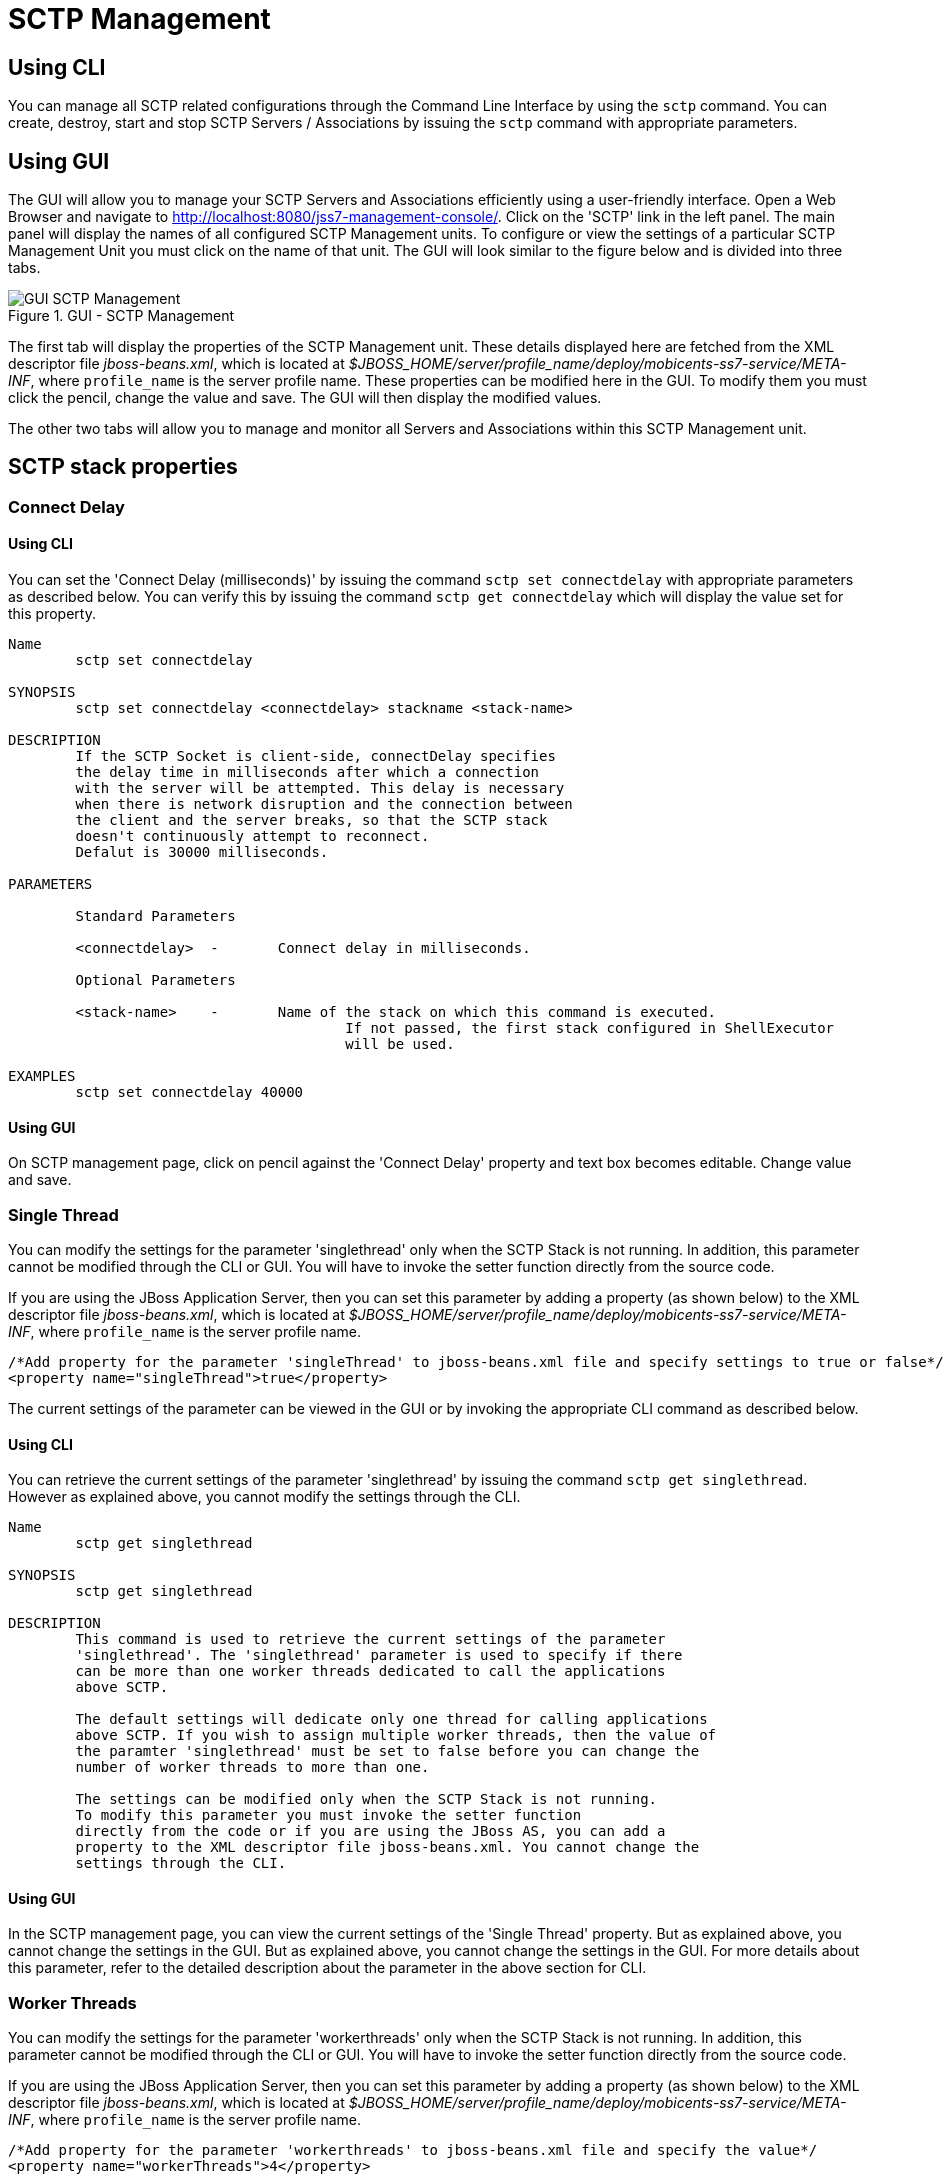 
[[_managing_sctp]]
= SCTP Management

[[_managing_sctp_using_cli]]
== Using CLI

You can manage all SCTP related configurations through the Command Line Interface by using the `sctp` command.
You can create, destroy, start and stop SCTP Servers / Associations by issuing the `sctp` command with appropriate parameters. 

[[_managing_sctp_using_gui]]
== Using GUI

The GUI will allow you to manage your SCTP Servers and Associations efficiently using a user-friendly interface.
Open a Web Browser and navigate to http://localhost:8080/jss7-management-console/. Click on the 'SCTP' link in the left panel.
The main panel will display the names of all configured SCTP Management units.
To configure or view the settings of a particular SCTP Management Unit you must click on the name of that unit.
The GUI will look similar to the figure below and is divided into three tabs. 

.GUI - SCTP Management
image::images/GUI_SCTP_Management.png[]

The first tab will display the properties of the SCTP Management unit.
These details displayed here are fetched from the XML descriptor file [path]_jboss-beans.xml_, which is  located at [path]_$JBOSS_HOME/server/profile_name/deploy/mobicents-ss7-service/META-INF_, where  [app]`profile_name` is the server profile name.
These properties can be modified here in the GUI.
To modify them you must click the pencil, change the value and save.
The GUI will then display the modified values.
 

The other two tabs will allow you to manage and monitor all Servers and Associations within this SCTP Management unit.
 

[[_sctp_properties]]
== SCTP stack properties

[[_sctp_property_connectdelay]]
=== Connect Delay

[[_sctp_property_connectdelay_cli]]
==== Using CLI

You can set the 'Connect Delay (milliseconds)' by issuing the command `sctp set connectdelay` with appropriate parameters as described below.
You can verify this by issuing the command `sctp get connectdelay` which will display the value set for this property. 

----

Name
	sctp set connectdelay 

SYNOPSIS
	sctp set connectdelay <connectdelay> stackname <stack-name>

DESCRIPTION
	If the SCTP Socket is client-side, connectDelay specifies 
	the delay time in milliseconds after which a connection 
	with the server will be attempted. This delay is necessary 
	when there is network disruption and the connection between 
	the client and the server breaks, so that the SCTP stack 
	doesn't continuously attempt to reconnect. 
	Defalut is 30000 milliseconds.
	
PARAMETERS

	Standard Parameters

	<connectdelay>	-	Connect delay in milliseconds.
	
	Optional Parameters

	<stack-name>	-	Name of the stack on which this command is executed. 
					If not passed, the first stack configured in ShellExecutor
					will be used.	

EXAMPLES
	sctp set connectdelay 40000
----

[[_sctp_property_connectdelay_gui]]
==== Using GUI

On SCTP management page, click on pencil against the 'Connect Delay' property and text box becomes editable.
Change value and save. 

[[_sctp_property_singlethread]]
=== Single Thread

You can modify the settings for the parameter 'singlethread' only when the SCTP Stack is not running.
In addition, this parameter cannot be modified through the CLI or GUI.
You will have to invoke the setter function directly from the source code.
 

If you are using the JBoss Application Server, then you can set this parameter by adding a property (as shown below) to the XML descriptor file [path]_jboss-beans.xml_, which is located at [path]_$JBOSS_HOME/server/profile_name/deploy/mobicents-ss7-service/META-INF_, where [app]`profile_name` is the server profile name. 
----

/*Add property for the parameter 'singleThread' to jboss-beans.xml file and specify settings to true or false*/ 
<property name="singleThread">true</property>
----		 

The current settings of the parameter can be viewed in the GUI or by invoking the appropriate CLI command as described below. 

[[_sctp_property_singlethread_cli]]
==== Using CLI

You can retrieve the current settings of the parameter 'singlethread' by issuing the command `sctp get singlethread`.
However as explained above, you cannot modify the settings through the CLI. 

----

Name
	sctp get singlethread 

SYNOPSIS
	sctp get singlethread

DESCRIPTION
	This command is used to retrieve the current settings of the parameter
	'singlethread'. The 'singlethread' parameter is used to specify if there
	can be more than one worker threads dedicated to call the applications
	above SCTP. 
	
	The default settings will dedicate only one thread for calling applications
	above SCTP. If you wish to assign multiple worker threads, then the value of
	the paramter 'singlethread' must be set to false before you can change the
	number of worker threads to more than one.
	
	The settings can be modified only when the SCTP Stack is not running.
	To modify this parameter you must invoke the setter function
	directly from the code or if you are using the JBoss AS, you can add a 
	property to the XML descriptor file jboss-beans.xml. You cannot change the
	settings through the CLI.
----

[[_sctp_property_singlethread_gui]]
==== Using GUI

In the SCTP management page, you can view the current settings of the 'Single Thread' property.
But as explained above, you cannot change the settings in the GUI.
But as explained above, you cannot change the settings in the GUI.
For more details about this parameter, refer to the detailed description about the parameter in the above section for CLI.

[[_sctp_property_workerthreads]]
=== Worker Threads

You can modify the settings for the parameter 'workerthreads' only when the SCTP Stack is not running.
In addition, this parameter cannot be modified through the CLI or GUI.
You will have to invoke the setter function directly from the source code.
 

If you are using the JBoss Application Server, then you can set this parameter by adding a property (as shown below) to the XML descriptor file [path]_jboss-beans.xml_, which is located at [path]_$JBOSS_HOME/server/profile_name/deploy/mobicents-ss7-service/META-INF_, where [app]`profile_name` is the server profile name. 
----

/*Add property for the parameter 'workerthreads' to jboss-beans.xml file and specify the value*/ 
<property name="workerThreads">4</property>
----		 

The current settings of the parameter can be viewed in the GUI or by invoking the appropriate CLI command as described below. 

[[_sctp_property_workerthreads_cli]]
==== Using CLI

You can retrieve the current settings of the parameter 'workerthreads' by issuing the command `sctp get workerthreads`.
However as explained above, you cannot modify the settings through the CLI. 

----

Name
	sctp get workerthreads 

SYNOPSIS
	sctp get workerthreads

DESCRIPTION	
	This command is used to retrieve the current settings of the parameter
	'workerthreads'. The 'workerthreads' parameter is used to specify the number
	of worker threads dedicated to call the applications above SCTP. 
	
	The default settings will dedicate only one thread for I/O and one thread
	for calling applications above SCTP. If you wish to assign multiple 
	worker threads, then the value of the paramter 'singlethread' must be
	set to false and the number of worker threads must be set using this parameter
	'workerthreads'. 
	
	The settings can be modified only when the SCTP Stack is not running.
	To modify this parameter you must invoke the setter function
	directly from the code or if you are using the JBoss AS, you can add a 
	property to the XML descriptor file jboss-beans.xml. You cannot change the
	settings through the CLI.
----

[[_sctp_property_workerthreads_gui]]
==== Using GUI

In the SCTP management page, you can view the current settings of the 'Worker Threads' property.
But as explained above, you cannot change the settings in the GUI.
For more details about this parameter, refer to the detailed description about the parameter in the above section for CLI.

[[_show_sctp_server]]
== View all SCTP (or TCP) Server Instances

[[_show_sctp_server_cli]]
=== Using CLI

You can view the details of all configured SCTP (or TCP) Server instances by issuing the command `sctp server show` as described below: 

----

Name
	sctp server show

SYNOPSIS
	sctp server show stackname <stack-name> stackname <stack-name>

DESCRIPTION
	This command is used to view the details of all SCTP Server instances created. 
	The information displayed will include the socket type (SCTP or TCP), name of the 
	Server, state (whether started=false or true), the IP address and port that the 
	Server is bound to. For multi-home SCTP Servers it will display all the 
	IP addresses that are configured.
	
PARAMETERS
	
	Optional Parameters
	
	<stack-name>	-	Name of the stack on which this command is executed. 
					If not passed, the first stack configured in ShellExecutor
					will be used.
----

[[_show_sctp_server_gui]]
=== Using GUI

Navigate to the specific SCTP Management unit and switch to the 'Servers' tab.
Here you can view a list of all the Servers created.
Every correctly configured Server will be displayed in a row and for each Server, the first column will display the name of the Server.
The icon adjacent to the name will be lit 'green' if the server is currently running or if the server is stopped the icon will be lit 'orange'. The second column will indicate the current state of the Server (Started / Stopped), the third column will allow you to Start / Stop the Server and the fourth column will allow you to delete the Server. 

.GUI - SCTP Management - Servers
image::images/GUI_SCTP_Management_Servers.png[]

In the screen above, click on the name of the Server whose details you wish to view.
This will launch the Server Details and display all the configured properties of the selected Server.
The second tab in this view will allow you to view all Associations linked to this particular Server.
You can click on any Association name here to view the configured properties.
You can click on the bread crumbs at the top to return to any of the previous pages you navigated through. 

.GUI - SCTP Management - Server Details
image::images/GUI_SCTP_Management_Server_Details.png[]

[[_create_new_sctp_server]]
== Create a new SCTP (or TCP) Server Instance

[[_create_new_sctp_server_cli]]
=== Using CLI

You can create a new SCTP Server by issuing the command `sctp server create` with appropriate parameters as described below: 

----

Name
	sctp server create

SYNOPSIS
	sctp server create <sever-name> <host-ip> <host-port> <socket-type> stackname <stack-name>

DESCRIPTION
	This command is used to create a new SCTP Server (or TCP Server) instance. 

PARAMETERS

	Standard Parameters

	<server-name>	-	Name of the new Server created. This must be 
					unique and takes any String value.

	<host-ip>		-	The host IP address to which the SCTP Server 
					socket will bind to. 

					For SCTP multi-home support, you can pass multiple 
					IP addresses as comma separated values. The Server
					socket will bind to the primary IP address and 
					when it becomes unavailable, it will automatically
					fall back to secondary address. If the socket-type
					is TCP, these comma separated values will be 
					ignored and the Server socket will always bind to
					the primary IP address (the first value in the 
					comma separated list).

	<host-port>		-	The host port to which the underlying SCTP Server
					socket will bind to.

	Optional Parameters
	
	<socket-type>	-	If you do not specify the socket-type as "TCP",
					by default it will be SCTP.
					
	<stack-name>	-	Name of the stack on which this command is executed. 
						If not passed, the first stack configured in ShellExecutor
						will be used.					

EXAMPLES
	sctp server create TestServer 127.0.0.1 2905

	The above command will create a new SCTP Server identified as TestServer and bind 
	the Server socket to the IP address 127.0.0.1 and port 2905.

	sctp server create TestServerMulti 10.2.50.145,10.2.50.146 2905

	The above command will create a new SCTP Server identified as TestServerMulti and 
	bind the Server socket to the IP address 10.2.50.145 and port 2905. If 10.2.50.145
	is unavailable, the Server will automatically fall back to 10.2.50.146.

	sctp server create TestServerTCP 127.0.0.1 2906 TCP
	
	The above command will create a new TCP Server identified as TestServerTCP and 
	bind the socket to the IP address 127.0.0.1 and port 2906.
----

[[_create_new_sctp_server_gui]]
=== Using GUI

.GUI - SCTP Management - Server Create
image::images/GUI_SCTP_Management_Server_Create.png[]

.Procedure: Create new SCTP Server (or TCP Server) instance using GUI
. In the section for Servers in the SCTP Management Unit window, click on the 'Create Server' button.
  This will launch a pop-up 'Create Server'.
. In the 'Create Server' pop-up, add details of the new Server.
  You must ensure that you fill in all the mandatory parameters (Name, Host Address, Host Port, IP Type, Max Concurrent Connections). For definition of these parameters, please refer to the description of the CLI command for the same in the preceding section. 
. Verify the details entered and then click on the 'Create' button.
  A new SCTP Server (or TCP Server) will be created with parameters as specified.
  If there is an error in creating the Server then you will find the details of the error in the Management Console Log section below.
. Click on the 'Close' button to close the 'Create Server' pop-up. 

[[_destroy_sctp_server]]
== Delete a SCTP (or TCP) Server Instance

[[_destroy_sctp_server_cli]]
=== Using CLI

You can delete an existing SCTP Server by issuing the command `sctp server destroy` with appropriate parameters as described below: 

----

Name
	sctp server destroy

SYNOPSIS
	sctp server destroy <sever-name> stackname <stack-name>

DESCRIPTION
	This command is used to delete an existing SCTP Server instance. You must ensure
	that the Server is stopped prior to deletion.

PARAMETERS

	Standard Parameters

	<server-name>		-	Name of the Server instance to be deleted.
	
	Optional Parameters

	<stack-name>	-	Name of the stack on which this command is executed. 
						If not passed, the first stack configured in ShellExecutor
						will be used.		

EXAMPLES
	sctp server destroy TestServer

	The above command will destroy the Server identified by the name TestServer.
----

[[_destroy_sctp_server_gui]]
=== Using GUI

.Procedure: Delete SCTP Server (or TCP Server) instance using GUI
. Navigate to the 'Servers' section in the SCTP Management Unit window and locate the row corresponding to the Server you wish to delete.
. You must ensure that the Server is stopped prior to deletion.
  If the Server is stopped, the last column for 'Delete' will display a 'x' button in red and will be enabled.
  If the Server is currently running, the 'x' button will be disabled.
  You can only delete the server if it is stopped.
. Click on the red 'x' button to delete the corresponding Server instance.

[[_start_sctp_server]]
== Start a SCTP (or TCP) Server Instance

[[_start_sctp_server_cli]]
=== Using CLI

You can start an existing SCTP Server by issuing the command `sctp server start` with appropriate parameters as described below: 

----

Name
	sctp server start

SYNOPSIS
	sctp server start <sever-name> stackname <stack-name>

DESCRIPTION
	This command is used to start an existing SCTP Server instance. Upon executing 
	this command, the underlying SCTP server socket is bound to the IP: Port 
	configured for this Server instance at the time of creation using the 
	"sctp server create" command.

PARAMETERS

	Standard Parameters

	<server-name>	-	Name of the Server instance to be started.
	
	Optional Parameters
	
	<stack-name>	-	Name of the stack on which this command is executed. 
						If not passed, the first stack configured in ShellExecutor
						will be used.

EXAMPLES
	sctp server start TestServer
	
	The above command will start the previously created Server instance identified 
	by the name TestServer and bind the underlying socket to the IP address and port 
	configured for TestServer at the time of creation.
----

[[_start_sctp_server_gui]]
=== Using GUI

.Procedure: Start a SCTP Server (or TCP Server) instance using GUI
. Navigate to the 'Servers' section in the SCTP Management Unit window and locate the row corresponding to the Server you wish to start.
. Click on the 'Start' button in the actions column to start the corresponding Server instance.
  The SCTP Server will be started and the underlying SCTP server socket will be bound to the IP: Port configured for this Server instance at the time of creation. 
. If the Server has started successfully you will find the status indicating the Server as 'Started' and the Server's icon will be lit green.
  If there is an error and the Server failed to start, you will find details of the error in the Management Console log below.

[[_stop_sctp_server]]
== Stop a SCTP (or TCP) Server Instance

[[_stop_sctp_server_cli]]
=== Using CLI

You can stop a currently running SCTP Server by issuing the command `sctp server stop` with appropriate parameters as described below: 

----

Name
	sctp server stop

SYNOPSIS
	sctp server stop <sever-name> stackname <stack-name>

DESCRIPTION
	This command is used to stop an existing SCTP Server instance. Upon executing this
	command, the underlying SCTP server socket is closed and all resources are 
	released.

PARAMETERS

	Standard Parameters

	<server-name>		-	Name of the Server instance to be stopped.
	
	Optional Parameters
	
	<stack-name>	-	Name of the stack on which this command is executed. 
						If not passed, the first stack configured in ShellExecutor
						will be used.	

EXAMPLES
	sctp server stop TestServer
	
	The above command will stop the currently running Server instance identified by
	the name TestServer, close the underlying socket and release all resources.
----

[[_stop_sctp_server_gui]]
=== Using GUI

.Procedure: Stop a SCTP Server (or TCP Server) instance using GUI
. Navigate to the 'Servers' section in the SCTP Management Unit window and locate the row corresponding to the Server you wish to stop.
. To stop a Server currently running, click on the 'Stop' button in the actions column of the row corresponding to the Server instance.
  When the Server is stopped the underlying SCTP server socket will be closed and all resources are released.

[[_show_sctp_association]]
== View all SCTP (or TCP) Associations

[[_show_sctp_association_cli]]
=== Using CLI

You can view the details of all configured SCTP (or TCP) Associations by issuing the command `sctp association show` as described below: 

----

Name
	sctp association show

SYNOPSIS
	sctp association show stackname <stack-name>

DESCRIPTION
	This command is used to view the details of all SCTP Associations created. 
	The information displayed will include the Association type (SERVER or CLIENT), 
	name of the Association, state (whether started=false or true). For a CLIENT 
	Association it will also display the host-ip, host-port and peer-ip, peer-port 
	values.

	For multi-home SCTP, it will display all the IP addresses that are configured. 
	For a SERVER Association, it will display the configured peer-ip and peer-port 
	values.
	
PARAMETERS
	
	Optional Parameters
	
	<stack-name>	-	Name of the stack on which this command is executed. 
						If not passed, the first stack configured in ShellExecutor
						will be used.
----

[[_show_sctp_association_gui]]
=== Using GUI

Navigate to the specific SCTP Management unit and switch to the 'Associations' tab.
Here you can view a list of all the Associations created.
Every correctly configured Association will be displayed in a row and for each Association, the first column will display the name of the Association.
The icon adjacent to the name will be lit 'green' if the Association is currently running or if the Association is stopped the icon will be 'orange'. The second column will indicate the current state of the Association (Started / Stopped) and the third column will allow you to delete the Association.

NOTE: You cannot start or stop a SCTP Association here in this window.
Every SCTP Association must be associated with an ASP (M3UA) and will automatically start or stop when the associated ASP is started or stopped.
For more details on how to associate with an ASP, please refer to <<_managing_m3ua>>.

.GUI - SCTP Management - Associations
image::images/GUI_SCTP_Management_Associations.png[]

In the screen above, click on the name of the Association whose details you wish to view.
This will launch the Association Details and display all the configured properties of the selected Association. 

[[_create_sctp_association]]
== Create a new SCTP (or TCP) Association

[[_create_sctp_association_cli]]
=== Using CLI

You can create a new SCTP Association by issuing the command `sctp association create` with appropriate parameters as described below: 

----

Name
	sctp association create

SYNOPSIS
	sctp association create <assoc-name> <CLIENT | SERVER> <server-name> <peer-ip> 
	<peer-port> <host- ip> <host-port> <socket-type> stackname <stack-name>

DESCRIPTION
	This command is used to create a new SCTP (Client side or Server side) 
	association. 

PARAMETERS

	Standard Parameters

	<assoc-name>		-	Name of the new Association created. This must be 
					unique and takes any String value.

	<CLIENT | SERVER>	-	Specify if this association is client side or 
					server side. If it is client side, it will 
					initiate the connection to peer. If it is server 
					side, it will wait for peer to initiate the
					connection. The connection request will be 
					accepted from peer-ip: peer:port.

	<peer-ip>		-	In a client side association, the server IP 
					address to which the client is connecting to.

					In a server side association, the client IP 
					address from which connections will be accepted.
	
	<peer-port>		-	In a client side association, the server Port 
					to which the client is connecting to.

					In a server side association, the client port from 
					which connections will be accepted.

	<host-ip>		-	In a client side association, the local IP address
					to which the socket will bind to. 
			
					For SCTP multi-home support, you can pass multiple
					IP addresses as comma separated values. The 
					Association will bind to the primary IP address 
					and when it becomes unavailable, it will 
					automatically fall back to secondary address. 
					If the socket-type is TCP, these comma separated 
					values will be ignored and the Assocation will 
					always bind to the primary IP address (the first
					value in the comma separated list). This is 
					required only for a client side Association. 
					
					For a server side association, even if you specify
					these values it will be ignored.
	
	<host-port>		-	In a client side association, the local port to
					which the socket will bind to. This is 
					required only for a client side Association.
					
					For a server side association, even if you specify
					these values it will be ignored.

	<server-name>	-	In a server-side association, the server-name must
					be passed to associate with the Server identified 
					by that name. You must ensure that the Server 
					identified by server-name has already been created 
					using the sctp server create command. 

					In a client-side association, this is not required 
					and you should not pass this parameter.

	Optional Parameters
	
	<socket-type>	-	If you do not specify the socket-type as "TCP", 
					by default it will be SCTP. If it is a
					SERVER SCTP Association, the socket-type must 
					match with the one specified while creating the
					Server.
						
	<stack-name>	-	Name of the stack on which this command is executed. 
					If not passed, the first stack configured in ShellExecutor
					will be used. 					

EXAMPLES
	sctp association create Assoc1 CLIENT 
	192.168.56.101 2905 192.168.56.1,192.168.56.1 2905
	
	The above command will create a new CLIENT SCTP Association identified as Assoc1. 
	The client side will initiate the connection. It will bind the 
	host-ip 192.168.56.1 and host-port 2905 to the Server IP 192.168.56.101 and 
	port 2905.

	sctp association create Assoc2 SERVER TestServer 192.168.56.1 2905

	The above command will create a new SERVER SCTP association with the Server 
	identified as TestServer and accept connections from peer whose IP address is
	192.168.56.1 and port 2905.
----

[[_create_sctp_association_gui]]
=== Using GUI

.Procedure: Create new SCTP (or TCP) Association (Client side or Server side) 
. In the section for Associations in the SCTP Management Unit window, click on the 'Create Association' button.
  This will launch a pop-up 'Create Association'.
. In the 'Create Association' pop-up, add details of the new Association.
  You must ensure that you fill in all the mandatory parameters: Name, Peer Address, Peer Port, Server Name (for Server side Association), Host Address and Host Port (for Client side Association). For definition of these parameters, please refer to the description of the CLI command for the same in the preceding section. 
. Verify the details entered and then click on the 'Create' button.
  A new SCTP Association (or TCP Association) will be created with parameters as specified.
  If there is an error in creating the Association then you will find the details of the error in the Management Console Log section below.
. Click on the 'Close' button to close the 'Create Association' pop-up. 

[[_destroy_sctp_association]]
== Delete a SCTP (or TCP) Association

[[_destroy_sctp_association_cli]]
=== Using CLI

You can delete an existing SCTP Association by issuing the command `sctp association destroy` as described below: 

----

Name
	sctp association destroy

SYNOPSIS
	sctp association destroy <assoc-name> stackname <stack-name>

DESCRIPTION
	This command is used to delete an existing SCTP Association identified by the 
	name assoc-name. 

PARAMETERS

	Standard Parameters

	<assoc-name>	-	Name of the Association to be deleted.
	
	Optional Parameters
	
	<stack-name>	-	Name of the stack on which this command is executed. 
					If not passed, the first stack configured in ShellExecutor
					will be used.

EXAMPLES
	sctp association destroy Assoc1

	The above command will destroy the Association identified by the name Assoc1.
----

[[_destroy_sctp_association_gui]]
=== Using GUI

.Procedure: Delete SCTP Association (or TCP Association) instance
. Navigate to the 'Associations' section in the SCTP Management Unit window and locate the row corresponding to the Association you wish to delete.
. You must ensure that the Association is stopped prior to deletion.
  If the Association is stopped, the last column for 'Delete' will display a 'x' button in red.
  If the Association is currently running, the 'x' button will be displayed in orange.
  You can only delete the Association if it is stopped and the 'x' button is displayed in red.
. Click on the red 'x' button to delete the corresponding Association instance.